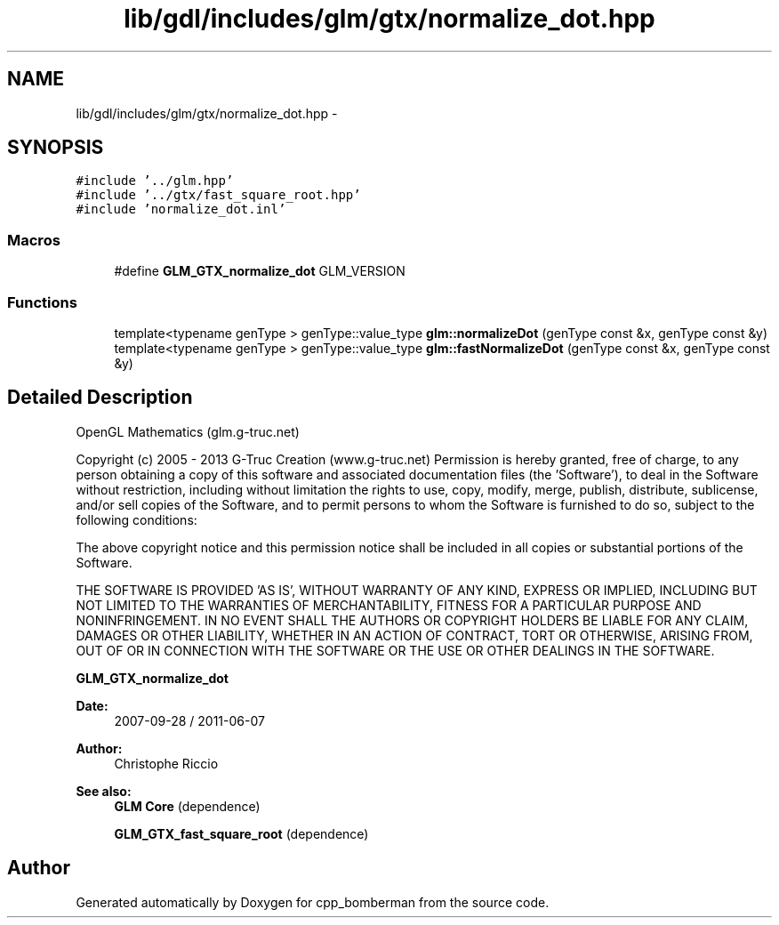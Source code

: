 .TH "lib/gdl/includes/glm/gtx/normalize_dot.hpp" 3 "Sun Jun 7 2015" "Version 0.42" "cpp_bomberman" \" -*- nroff -*-
.ad l
.nh
.SH NAME
lib/gdl/includes/glm/gtx/normalize_dot.hpp \- 
.SH SYNOPSIS
.br
.PP
\fC#include '\&.\&./glm\&.hpp'\fP
.br
\fC#include '\&.\&./gtx/fast_square_root\&.hpp'\fP
.br
\fC#include 'normalize_dot\&.inl'\fP
.br

.SS "Macros"

.in +1c
.ti -1c
.RI "#define \fBGLM_GTX_normalize_dot\fP   GLM_VERSION"
.br
.in -1c
.SS "Functions"

.in +1c
.ti -1c
.RI "template<typename genType > genType::value_type \fBglm::normalizeDot\fP (genType const &x, genType const &y)"
.br
.ti -1c
.RI "template<typename genType > genType::value_type \fBglm::fastNormalizeDot\fP (genType const &x, genType const &y)"
.br
.in -1c
.SH "Detailed Description"
.PP 
OpenGL Mathematics (glm\&.g-truc\&.net)
.PP
Copyright (c) 2005 - 2013 G-Truc Creation (www\&.g-truc\&.net) Permission is hereby granted, free of charge, to any person obtaining a copy of this software and associated documentation files (the 'Software'), to deal in the Software without restriction, including without limitation the rights to use, copy, modify, merge, publish, distribute, sublicense, and/or sell copies of the Software, and to permit persons to whom the Software is furnished to do so, subject to the following conditions:
.PP
The above copyright notice and this permission notice shall be included in all copies or substantial portions of the Software\&.
.PP
THE SOFTWARE IS PROVIDED 'AS IS', WITHOUT WARRANTY OF ANY KIND, EXPRESS OR IMPLIED, INCLUDING BUT NOT LIMITED TO THE WARRANTIES OF MERCHANTABILITY, FITNESS FOR A PARTICULAR PURPOSE AND NONINFRINGEMENT\&. IN NO EVENT SHALL THE AUTHORS OR COPYRIGHT HOLDERS BE LIABLE FOR ANY CLAIM, DAMAGES OR OTHER LIABILITY, WHETHER IN AN ACTION OF CONTRACT, TORT OR OTHERWISE, ARISING FROM, OUT OF OR IN CONNECTION WITH THE SOFTWARE OR THE USE OR OTHER DEALINGS IN THE SOFTWARE\&.
.PP
\fBGLM_GTX_normalize_dot\fP
.PP
\fBDate:\fP
.RS 4
2007-09-28 / 2011-06-07 
.RE
.PP
\fBAuthor:\fP
.RS 4
Christophe Riccio
.RE
.PP
\fBSee also:\fP
.RS 4
\fBGLM Core\fP (dependence) 
.PP
\fBGLM_GTX_fast_square_root\fP (dependence) 
.RE
.PP

.SH "Author"
.PP 
Generated automatically by Doxygen for cpp_bomberman from the source code\&.
